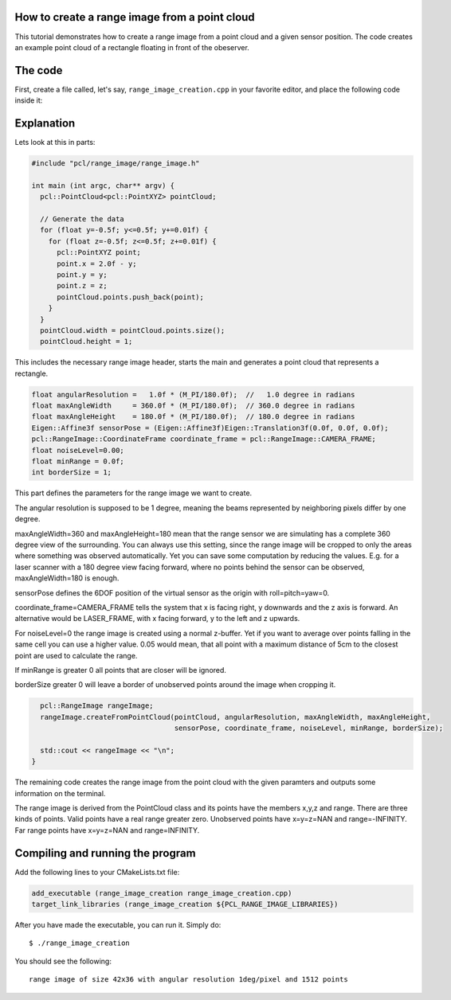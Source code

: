 .. _range_image_creation:

How to create a range image from a point cloud
----------------------------------------------

This tutorial demonstrates how to create a range image from a point cloud and a given sensor position. The code creates an example point cloud of a rectangle floating in front of the obeserver.

The code
--------

First, create a file called, let's say, ``range_image_creation.cpp`` in your favorite
editor, and place the following code inside it:

.. code-block:: cpp
   :linenos:

    #include "pcl/range_image/range_image.h"

    int main (int argc, char** argv) {
      pcl::PointCloud<pcl::PointXYZ> pointCloud;
      
      // Generate the data
      for (float y=-0.5f; y<=0.5f; y+=0.01f) {
        for (float z=-0.5f; z<=0.5f; z+=0.01f) {
          pcl::PointXYZ point;
          point.x = 2.0f - y;
          point.y = y;
          point.z = z;
          pointCloud.points.push_back(point);
        }
      }
      pointCloud.width = pointCloud.points.size();
      pointCloud.height = 1;
      
      // We now want to create a range image from the above point cloud, with a 1° angular resolution
      float angularResolution =   1.0f * (M_PI/180.0f);  //   1.0 degree in radians
      float maxAngleWidth     = 360.0f * (M_PI/180.0f);  // 360.0 degree in radians
      float maxAngleHeight    = 180.0f * (M_PI/180.0f);  // 180.0 degree in radians
      Eigen::Affine3f sensorPose = (Eigen::Affine3f)Eigen::Translation3f(0.0f, 0.0f, 0.0f);
      pcl::RangeImage::CoordinateFrame coordinate_frame = pcl::RangeImage::CAMERA_FRAME;
      float noiseLevel=0.00;
      float minRange = 0.0f;
      int borderSize = 1;
      
      pcl::RangeImage rangeImage;
      rangeImage.createFromPointCloud(pointCloud, angularResolution, maxAngleWidth, maxAngleHeight,
                                      sensorPose, coordinate_frame, noiseLevel, minRange, borderSize);
      
      std::cout << rangeImage << "\n";
    }

Explanation
-----------

Lets look at this in parts:

.. code-block:: cpp

    #include "pcl/range_image/range_image.h"

    int main (int argc, char** argv) {
      pcl::PointCloud<pcl::PointXYZ> pointCloud;
      
      // Generate the data
      for (float y=-0.5f; y<=0.5f; y+=0.01f) {
        for (float z=-0.5f; z<=0.5f; z+=0.01f) {
          pcl::PointXYZ point;
          point.x = 2.0f - y;
          point.y = y;
          point.z = z;
          pointCloud.points.push_back(point);
        }
      }
      pointCloud.width = pointCloud.points.size();
      pointCloud.height = 1;

This includes the necessary range image header, starts the main and generates a point cloud that represents a rectangle.  

.. code-block:: cpp

      float angularResolution =   1.0f * (M_PI/180.0f);  //   1.0 degree in radians
      float maxAngleWidth     = 360.0f * (M_PI/180.0f);  // 360.0 degree in radians
      float maxAngleHeight    = 180.0f * (M_PI/180.0f);  // 180.0 degree in radians
      Eigen::Affine3f sensorPose = (Eigen::Affine3f)Eigen::Translation3f(0.0f, 0.0f, 0.0f);
      pcl::RangeImage::CoordinateFrame coordinate_frame = pcl::RangeImage::CAMERA_FRAME;
      float noiseLevel=0.00;
      float minRange = 0.0f;
      int borderSize = 1;

This part defines the parameters for the range image we want to create.

The angular resolution is supposed to be 1 degree, meaning the beams represented by neighboring pixels differ by one degree.

maxAngleWidth=360 and maxAngleHeight=180 mean that the range sensor we are simulating has a complete 360 degree view of the surrounding. You can always use this setting, since the range image will be cropped to only the areas where something was observed automatically. Yet you can save some computation by reducing the values. E.g. for a laser scanner with a 180 degree view facing forward, where no points behind the sensor can be observed, maxAngleWidth=180 is enough.

sensorPose defines the 6DOF position of the virtual sensor as the origin with roll=pitch=yaw=0.

coordinate_frame=CAMERA_FRAME tells the system that x is facing right, y downwards and the z axis is forward. An alternative would be LASER_FRAME, with x facing forward, y to the left and z upwards.

For noiseLevel=0 the range image is created using a normal z-buffer. Yet if you want to average over points falling in the same cell you can use a higher value. 0.05 would mean, that all point with a maximum distance of 5cm to the closest point are used to calculate the range.

If minRange is greater 0 all points that are closer will be ignored.

borderSize greater 0 will leave a border of unobserved points around the image when cropping it.

.. code-block:: cpp

      pcl::RangeImage rangeImage;
      rangeImage.createFromPointCloud(pointCloud, angularResolution, maxAngleWidth, maxAngleHeight,
                                      sensorPose, coordinate_frame, noiseLevel, minRange, borderSize);
      
      std::cout << rangeImage << "\n";
    }

The remaining code creates the range image from the point cloud with the given paramters and outputs some information on the terminal.

The range image is derived from the PointCloud class and its points have the members x,y,z and range. There are three kinds of points. Valid points have a real range greater zero. Unobserved points have x=y=z=NAN and range=-INFINITY. Far range points have x=y=z=NAN and range=INFINITY.

Compiling and running the program
---------------------------------

Add the following lines to your CMakeLists.txt file:

.. code-block:: cmake

  add_executable (range_image_creation range_image_creation.cpp)
  target_link_libraries (range_image_creation ${PCL_RANGE_IMAGE_LIBRARIES})

After you have made the executable, you can run it. Simply do::

  $ ./range_image_creation 

You should see the following::

  range image of size 42x36 with angular resolution 1deg/pixel and 1512 points
